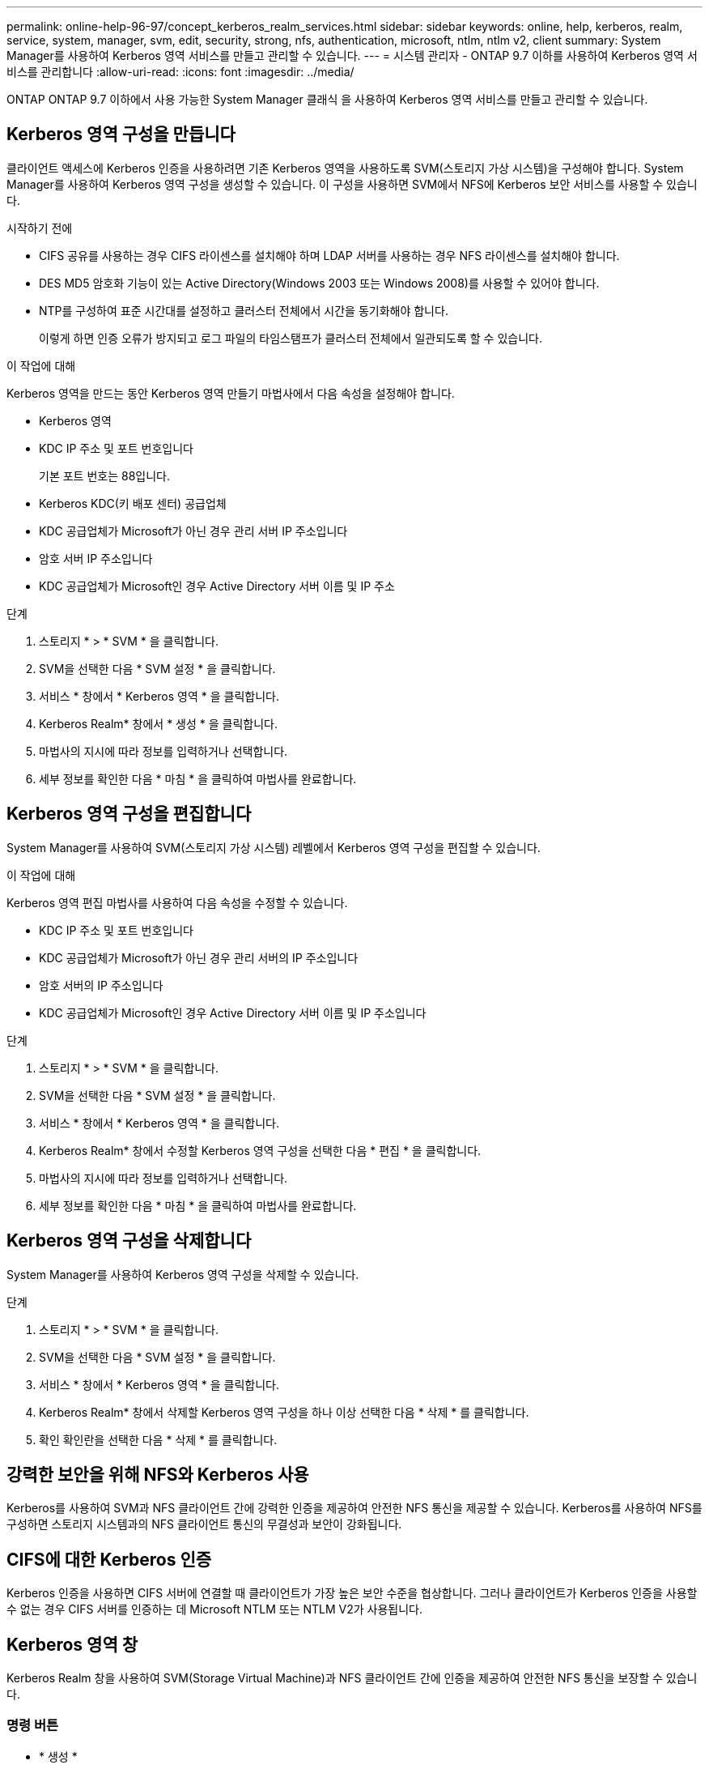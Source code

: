 ---
permalink: online-help-96-97/concept_kerberos_realm_services.html 
sidebar: sidebar 
keywords: online, help, kerberos, realm, service, system, manager, svm, edit, security, strong, nfs, authentication, microsoft, ntlm, ntlm v2, client 
summary: System Manager를 사용하여 Kerberos 영역 서비스를 만들고 관리할 수 있습니다. 
---
= 시스템 관리자 - ONTAP 9.7 이하를 사용하여 Kerberos 영역 서비스를 관리합니다
:allow-uri-read: 
:icons: font
:imagesdir: ../media/


[role="lead"]
ONTAP ONTAP 9.7 이하에서 사용 가능한 System Manager 클래식 을 사용하여 Kerberos 영역 서비스를 만들고 관리할 수 있습니다.



== Kerberos 영역 구성을 만듭니다

클라이언트 액세스에 Kerberos 인증을 사용하려면 기존 Kerberos 영역을 사용하도록 SVM(스토리지 가상 시스템)을 구성해야 합니다. System Manager를 사용하여 Kerberos 영역 구성을 생성할 수 있습니다. 이 구성을 사용하면 SVM에서 NFS에 Kerberos 보안 서비스를 사용할 수 있습니다.

.시작하기 전에
* CIFS 공유를 사용하는 경우 CIFS 라이센스를 설치해야 하며 LDAP 서버를 사용하는 경우 NFS 라이센스를 설치해야 합니다.
* DES MD5 암호화 기능이 있는 Active Directory(Windows 2003 또는 Windows 2008)를 사용할 수 있어야 합니다.
* NTP를 구성하여 표준 시간대를 설정하고 클러스터 전체에서 시간을 동기화해야 합니다.
+
이렇게 하면 인증 오류가 방지되고 로그 파일의 타임스탬프가 클러스터 전체에서 일관되도록 할 수 있습니다.



.이 작업에 대해
Kerberos 영역을 만드는 동안 Kerberos 영역 만들기 마법사에서 다음 속성을 설정해야 합니다.

* Kerberos 영역
* KDC IP 주소 및 포트 번호입니다
+
기본 포트 번호는 88입니다.

* Kerberos KDC(키 배포 센터) 공급업체
* KDC 공급업체가 Microsoft가 아닌 경우 관리 서버 IP 주소입니다
* 암호 서버 IP 주소입니다
* KDC 공급업체가 Microsoft인 경우 Active Directory 서버 이름 및 IP 주소


.단계
. 스토리지 * > * SVM * 을 클릭합니다.
. SVM을 선택한 다음 * SVM 설정 * 을 클릭합니다.
. 서비스 * 창에서 * Kerberos 영역 * 을 클릭합니다.
. Kerberos Realm* 창에서 * 생성 * 을 클릭합니다.
. 마법사의 지시에 따라 정보를 입력하거나 선택합니다.
. 세부 정보를 확인한 다음 * 마침 * 을 클릭하여 마법사를 완료합니다.




== Kerberos 영역 구성을 편집합니다

System Manager를 사용하여 SVM(스토리지 가상 시스템) 레벨에서 Kerberos 영역 구성을 편집할 수 있습니다.

.이 작업에 대해
Kerberos 영역 편집 마법사를 사용하여 다음 속성을 수정할 수 있습니다.

* KDC IP 주소 및 포트 번호입니다
* KDC 공급업체가 Microsoft가 아닌 경우 관리 서버의 IP 주소입니다
* 암호 서버의 IP 주소입니다
* KDC 공급업체가 Microsoft인 경우 Active Directory 서버 이름 및 IP 주소입니다


.단계
. 스토리지 * > * SVM * 을 클릭합니다.
. SVM을 선택한 다음 * SVM 설정 * 을 클릭합니다.
. 서비스 * 창에서 * Kerberos 영역 * 을 클릭합니다.
. Kerberos Realm* 창에서 수정할 Kerberos 영역 구성을 선택한 다음 * 편집 * 을 클릭합니다.
. 마법사의 지시에 따라 정보를 입력하거나 선택합니다.
. 세부 정보를 확인한 다음 * 마침 * 을 클릭하여 마법사를 완료합니다.




== Kerberos 영역 구성을 삭제합니다

System Manager를 사용하여 Kerberos 영역 구성을 삭제할 수 있습니다.

.단계
. 스토리지 * > * SVM * 을 클릭합니다.
. SVM을 선택한 다음 * SVM 설정 * 을 클릭합니다.
. 서비스 * 창에서 * Kerberos 영역 * 을 클릭합니다.
. Kerberos Realm* 창에서 삭제할 Kerberos 영역 구성을 하나 이상 선택한 다음 * 삭제 * 를 클릭합니다.
. 확인 확인란을 선택한 다음 * 삭제 * 를 클릭합니다.




== 강력한 보안을 위해 NFS와 Kerberos 사용

Kerberos를 사용하여 SVM과 NFS 클라이언트 간에 강력한 인증을 제공하여 안전한 NFS 통신을 제공할 수 있습니다. Kerberos를 사용하여 NFS를 구성하면 스토리지 시스템과의 NFS 클라이언트 통신의 무결성과 보안이 강화됩니다.



== CIFS에 대한 Kerberos 인증

Kerberos 인증을 사용하면 CIFS 서버에 연결할 때 클라이언트가 가장 높은 보안 수준을 협상합니다. 그러나 클라이언트가 Kerberos 인증을 사용할 수 없는 경우 CIFS 서버를 인증하는 데 Microsoft NTLM 또는 NTLM V2가 사용됩니다.



== Kerberos 영역 창

Kerberos Realm 창을 사용하여 SVM(Storage Virtual Machine)과 NFS 클라이언트 간에 인증을 제공하여 안전한 NFS 통신을 보장할 수 있습니다.



=== 명령 버튼

* * 생성 *
+
Kerberos 영역 만들기 마법사를 엽니다. 이 마법사를 사용하면 사용자 정보를 검색할 Kerberos 영역을 구성할 수 있습니다.

* * 편집 *
+
Kerberos 영역 편집 마법사를 엽니다. 이 마법사를 사용하면 SVM 인증 및 권한 부여 요구 사항에 따라 Kerberos 영역 구성을 편집할 수 있습니다.

* * 삭제 *
+
Kerberos 영역 삭제 대화 상자를 엽니다. 이 대화 상자에서 Kerberos 영역 구성을 삭제할 수 있습니다.

* * 새로 고침 *
+
창에서 정보를 업데이트합니다.





=== Kerberos 영역 목록

Kerberos 영역에 대한 자세한 내용은 표 형식 을 참조하십시오.

* * 영역 *
+
Kerberos 영역의 이름을 지정합니다.

* * KDC 공급업체 *
+
Kerberos Distribution Center(KDC) 공급업체의 이름을 지정합니다.

* * KDC IP 주소 *
+
구성에 사용되는 KDC IP 주소를 지정합니다.





=== 세부 정보 영역

세부 정보 영역에는 KDC IP 주소 및 포트 번호, KDC 공급업체, 관리 서버 IP 주소 및 포트 번호, Active Directory 서버 및 선택한 Kerberos 영역 구성의 서버 IP 주소와 같은 정보가 표시됩니다.

* 관련 정보 *

xref:task_setting_time_zone_for_cluster.adoc[클러스터의 시간대 설정]

link:https://www.netapp.com/pdf.html?item=/media/10720-tr-4067.pdf["NetApp 기술 보고서 4067: NetApp ONTAP의 NFS"^]

link:https://www.netapp.com/pdf.html?item=/media/19384-tr-4616.pdf["NetApp 기술 보고서 4616: ONTAP에서 Microsoft Active Directory와 NFS Kerberos"^]

link:https://www.netapp.com/pdf.html?item=/media/19423-tr-4835.pdf["NetApp 기술 보고서 4835: ONTAP에서 LDAP를 구성하는 방법"^]

https://["NFS 관리"^]
